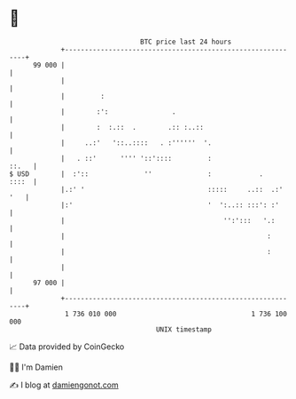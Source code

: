 * 👋

#+begin_example
                                    BTC price last 24 hours                    
                +------------------------------------------------------------+ 
         99 000 |                                                            | 
                |                                                            | 
                |         :                                                  | 
                |        :':                .                                | 
                |        :  :.::  .        .:: :..::                         | 
                |     ..:'   '::..::::   . :''''''  '.                       | 
                |   . ::'      '''' '::'::::         :                 ::.   | 
   $ USD        |  :'::              ''              :            .    ::::  | 
                |.:' '                               :::::     ..::  .:' '   | 
                |:'                                  '  ':..:: :::': :'      | 
                |                                        '':':::   '.:       | 
                |                                                   :        | 
                |                                                   :        | 
                |                                                            | 
         97 000 |                                                            | 
                +------------------------------------------------------------+ 
                 1 736 010 000                                  1 736 100 000  
                                        UNIX timestamp                         
#+end_example
📈 Data provided by CoinGecko

🧑‍💻 I'm Damien

✍️ I blog at [[https://www.damiengonot.com][damiengonot.com]]
